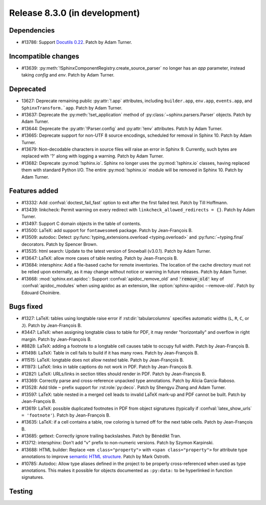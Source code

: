 Release 8.3.0 (in development)
==============================

Dependencies
------------

* #13786: Support `Docutils 0.22`_. Patch by Adam Turner.

  .. _Docutils 0.22: https://docutils.sourceforge.io/RELEASE-NOTES.html#release-0-22-2026-07-29

Incompatible changes
--------------------

* #13639: :py:meth:`!SphinxComponentRegistry.create_source_parser` no longer
  has an *app* parameter, instead taking *config* and *env*.
  Patch by Adam Turner.

Deprecated
----------

* 13627: Deprecate remaining public :py:attr:`!.app` attributes,
  including ``builder.app``, ``env.app``, ``events.app``,
  and ``SphinxTransform.`app``.
  Patch by Adam Turner.
* #13637: Deprecate the :py:meth:`!set_application` method
  of :py:class:`~sphinx.parsers.Parser` objects.
  Patch by Adam Turner.
* #13644: Deprecate the :py:attr:`!Parser.config` and :py:attr:`!env` attributes.
  Patch by Adam Turner.
* #13665: Deprecate support for non-UTF 8 source encodings,
  scheduled for removal in Sphinx 10.
  Patch by Adam Turner.
* #13679: Non-decodable characters in source files will raise an error in Sphinx 9.
  Currently, such bytes are replaced with '?' along with logging a warning.
  Patch by Adam Turner.
* #13682: Deprecate :py:mod:`!sphinx.io`.
  Sphinx no longer uses the :py:mod:`!sphinx.io` classes,
  having replaced them with standard Python I/O.
  The entire :py:mod:`!sphinx.io` module will be removed in Sphinx 10.
  Patch by Adam Turner.

Features added
--------------

* #13332: Add :confval:`doctest_fail_fast` option to exit after the first failed
  test.
  Patch by Till Hoffmann.
* #13439: linkcheck: Permit warning on every redirect with
  ``linkcheck_allowed_redirects = {}``.
  Patch by Adam Turner.
* #13497: Support C domain objects in the table of contents.
* #13500: LaTeX: add support for ``fontawesome6`` package.
  Patch by Jean-François B.
* #13509: autodoc: Detect :py:func:`typing_extensions.overload <typing.overload>`
  and :py:func:`~typing.final` decorators.
  Patch by Spencer Brown.
* #13535: html search: Update to the latest version of Snowball (v3.0.1).
  Patch by Adam Turner.
* #13647: LaTeX: allow more cases of table nesting.
  Patch by Jean-François B.
* #13684: intersphinx: Add a file-based cache for remote inventories.
  The location of the cache directory must not be relied upon externally,
  as it may change without notice or warning in future releases.
  Patch by Adam Turner.
* #13668: :mod:`sphinx.ext.apidoc`: Support :confval:`apidoc_remove_old`
  and :code:`'remove_old'` key of :confval:`apidoc_modules` when using apidoc as
  an extension, like :option:`sphinx-apidoc --remove-old`.
  Patch by Edouard Choinière.

Bugs fixed
----------

* #1327: LaTeX: tables using longtable raise error if
  :rst:dir:`tabularcolumns` specifies automatic widths
  (``L``, ``R``, ``C``, or ``J``).
  Patch by Jean-François B.
* #3447: LaTeX: when assigning longtable class to table for PDF, it may render
  "horizontally" and overflow in right margin.
  Patch by Jean-François B.
* #8828: LaTeX: adding a footnote to a longtable cell causes table to occupy
  full width.
  Patch by Jean-François B.
* #11498: LaTeX: Table in cell fails to build if it has many rows.
  Patch by Jean-François B.
* #11515: LaTeX: longtable does not allow nested table.
  Patch by Jean-François B.
* #11973: LaTeX: links in table captions do not work in PDF.
  Patch by Jean-François B.
* #12821: LaTeX: URLs/links in section titles should render in PDF.
  Patch by Jean-François B.
* #13369: Correctly parse and cross-reference unpacked type annotations.
  Patch by Alicia Garcia-Raboso.
* #13528: Add tilde ``~`` prefix support for :rst:role:`py:deco`.
  Patch by Shengyu Zhang and Adam Turner.
* #13597: LaTeX: table nested in a merged cell leads to invalid LaTeX mark-up
  and PDF cannot be built.
  Patch by Jean-François B.
* #13619: LaTeX: possible duplicated footnotes in PDF from object signatures
  (typically if :confval:`latex_show_urls` ``= 'footnote'``).
  Patch by Jean-François B.
* #13635: LaTeX: if a cell contains a table, row coloring is turned off for
  the next table cells.
  Patch by Jean-François B.
* #13685: gettext: Correctly ignore trailing backslashes.
  Patch by Bénédikt Tran.
* #13712: intersphinx: Don't add "v" prefix to non-numeric versions.
  Patch by Szymon Karpinski.
* #13688: HTML builder: Replace ``<em class="property">`` with
  ``<span class="property">`` for attribute type annotations
  to improve `semantic HTML structure
  <https://html.spec.whatwg.org/multipage/text-level-semantics.html>`__.
  Patch by Mark Ostroth.
* #10785: Autodoc: Allow type aliases defined in the project to be properly
  cross-referenced when used as type annotations. This makes it possible
  for objects documented as ``:py:data:`` to be hyperlinked in function signatures.

Testing
-------
